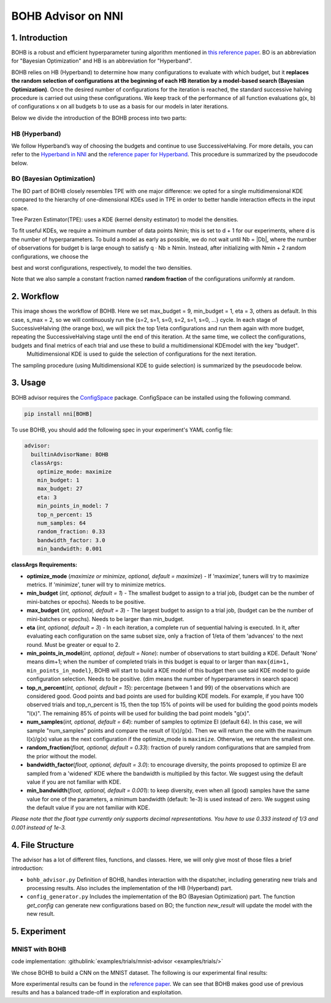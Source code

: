 BOHB Advisor on NNI
===================

1. Introduction
---------------

BOHB is a robust and efficient hyperparameter tuning algorithm mentioned in `this reference paper <https://arxiv.org/abs/1807.01774>`__. BO is an abbreviation for "Bayesian Optimization" and HB is an abbreviation for "Hyperband".

BOHB relies on HB (Hyperband) to determine how many configurations to evaluate with which budget, but it **replaces the random selection of configurations at the beginning of each HB iteration by a model-based search (Bayesian Optimization)**. Once the desired number of configurations for the iteration is reached, the standard successive halving procedure is carried out using these configurations. We keep track of the performance of all function evaluations g(x, b) of configurations x on all budgets b to use as a basis for our models in later iterations.

Below we divide the introduction of the BOHB process into two parts:

HB (Hyperband)
^^^^^^^^^^^^^^

We follow Hyperband’s way of choosing the budgets and continue to use SuccessiveHalving. For more details, you can refer to the `Hyperband in NNI <HyperbandAdvisor.rst>`__ and the `reference paper for Hyperband <https://arxiv.org/abs/1603.06560>`__. This procedure is summarized by the pseudocode below.


.. image:: ../../img/bohb_1.png
   :target: ../../img/bohb_1.png
   :alt: 


BO (Bayesian Optimization)
^^^^^^^^^^^^^^^^^^^^^^^^^^

The BO part of BOHB closely resembles TPE with one major difference: we opted for a single multidimensional KDE compared to the hierarchy of one-dimensional KDEs used in TPE in order to better handle interaction effects in the input space.

Tree Parzen Estimator(TPE): uses a KDE (kernel density estimator) to model the densities.


.. image:: ../../img/bohb_2.png
   :target: ../../img/bohb_2.png
   :alt: 


To fit useful KDEs, we require a minimum number of data points Nmin; this is set to d + 1 for our experiments, where d is the number of hyperparameters. To build a model as early as possible, we do not wait until Nb = \|Db\|, where the number of observations for budget b is large enough to satisfy q · Nb ≥ Nmin. Instead, after initializing with Nmin + 2 random configurations, we choose the


.. image:: ../../img/bohb_3.png
   :target: ../../img/bohb_3.png
   :alt: 


best and worst configurations, respectively, to model the two densities.

Note that we also sample a constant fraction named **random fraction** of the configurations uniformly at random.

2. Workflow
-----------


.. image:: ../../img/bohb_6.jpg
   :target: ../../img/bohb_6.jpg
   :alt: 


This image shows the workflow of BOHB. Here we set max_budget = 9, min_budget = 1, eta = 3, others as default. In this case, s_max = 2, so we will continuously run the {s=2, s=1, s=0, s=2, s=1, s=0, ...} cycle. In each stage of SuccessiveHalving (the orange box), we will pick the top 1/eta configurations and run them again with more budget, repeating the SuccessiveHalving stage until the end of this iteration. At the same time, we collect the configurations, budgets and final metrics of each trial and use these to build a multidimensional KDEmodel with the key "budget".
 Multidimensional KDE is used to guide the selection of configurations for the next iteration.

The sampling procedure (using Multidimensional KDE to guide selection) is summarized by the pseudocode below.


.. image:: ../../img/bohb_4.png
   :target: ../../img/bohb_4.png
   :alt: 


3. Usage
--------

BOHB advisor requires the `ConfigSpace <https://github.com/automl/ConfigSpace>`__ package. ConfigSpace can be installed using the following command.

.. code-block:: bash

   pip install nni[BOHB]

To use BOHB, you should add the following spec in your experiment's YAML config file:

.. code-block:: yaml

   advisor:
     builtinAdvisorName: BOHB
     classArgs:
       optimize_mode: maximize
       min_budget: 1
       max_budget: 27
       eta: 3
       min_points_in_model: 7
       top_n_percent: 15
       num_samples: 64
       random_fraction: 0.33
       bandwidth_factor: 3.0
       min_bandwidth: 0.001

**classArgs Requirements:**


* **optimize_mode** (*maximize or minimize, optional, default = maximize*\ ) - If 'maximize', tuners will try to maximize metrics. If 'minimize', tuner will try to minimize metrics.
* **min_budget** (*int, optional, default = 1*\ ) - The smallest budget to assign to a trial job, (budget can be the number of mini-batches or epochs). Needs to be positive.
* **max_budget** (*int, optional, default = 3*\ ) - The largest budget to assign to a trial job, (budget can be the number of mini-batches or epochs). Needs to be larger than min_budget.
* **eta** (*int, optional, default = 3*\ ) - In each iteration, a complete run of sequential halving is executed. In it, after evaluating each configuration on the same subset size, only a fraction of 1/eta of them 'advances' to the next round. Must be greater or equal to 2.
* **min_points_in_model**\ (*int, optional, default = None*\ ): number of observations to start building a KDE. Default 'None' means dim+1; when the number of completed trials in this budget is equal to or larger than ``max{dim+1, min_points_in_model}``\ , BOHB will start to build a KDE model of this budget then use said KDE model to guide configuration selection. Needs to be positive. (dim means the number of hyperparameters in search space)
* **top_n_percent**\ (*int, optional, default = 15*\ ): percentage (between 1 and 99) of the observations which are considered good. Good points and bad points are used for building KDE models. For example, if you have 100 observed trials and top_n_percent is 15, then the top 15% of points will be used for building the good points models "l(x)". The remaining 85% of points will be used for building the bad point models "g(x)".
* **num_samples**\ (*int, optional, default = 64*\ ): number of samples to optimize EI (default 64). In this case, we will sample "num_samples" points and compare the result of l(x)/g(x). Then we will return the one with the maximum l(x)/g(x) value as the next configuration if the optimize_mode is ``maximize``. Otherwise, we return the smallest one.
* **random_fraction**\ (*float, optional, default = 0.33*\ ): fraction of purely random configurations that are sampled from the prior without the model.
* **bandwidth_factor**\ (*float, optional, default = 3.0*\ ): to encourage diversity, the points proposed to optimize EI are sampled from a 'widened' KDE where the bandwidth is multiplied by this factor. We suggest using the default value if you are not familiar with KDE.
* **min_bandwidth**\ (*float, optional, default = 0.001*\ ): to keep diversity, even when all (good) samples have the same value for one of the parameters, a minimum bandwidth (default: 1e-3) is used instead of zero. We suggest using the default value if you are not familiar with KDE.

*Please note that the float type currently only supports decimal representations. You have to use 0.333 instead of 1/3 and 0.001 instead of 1e-3.*

4. File Structure
-----------------

The advisor has a lot of different files, functions, and classes. Here, we will only give most of those files a brief introduction:


* ``bohb_advisor.py`` Definition of BOHB, handles interaction with the dispatcher, including generating new trials and processing results. Also includes the implementation of the HB (Hyperband) part.
* ``config_generator.py`` Includes the implementation of the BO (Bayesian Optimization) part. The function *get_config* can generate new configurations based on BO; the function *new_result* will update the model with the new result.

5. Experiment
-------------

MNIST with BOHB
^^^^^^^^^^^^^^^

code implementation: :githublink:`examples/trials/mnist-advisor <examples/trials/>`

We chose BOHB to build a CNN on the MNIST dataset. The following is our experimental final results:


.. image:: ../../img/bohb_5.png
   :target: ../../img/bohb_5.png
   :alt: 


More experimental results can be found in the `reference paper <https://arxiv.org/abs/1807.01774>`__. We can see that BOHB makes good use of previous results and has a balanced trade-off in exploration and exploitation.
